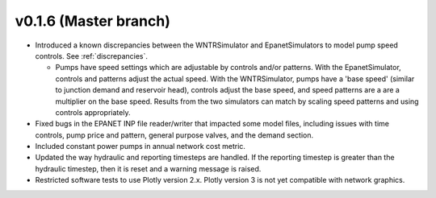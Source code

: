 .. _whatsnew_0160:

v0.1.6 (Master branch)
---------------------------------------------------

* Introduced a known discrepancies between the WNTRSimulator and EpanetSimulators 
  to model pump speed controls. See :ref:`discrepancies`.

  * Pumps have speed settings which are adjustable by controls and/or patterns.  
    With the EpanetSimulator, controls and patterns adjust the actual speed.  
    With the WNTRSimulator, pumps have a 'base speed' (similar to junction demand 
    and reservoir head), controls adjust the base speed, and speed patterns are 
    a are a multiplier on the base speed. Results from the two simulators 
    can match by scaling speed patterns and using controls appropriately.

* Fixed bugs in the EPANET INP file reader/writer that impacted some model files, including 
  issues with time controls, pump price and pattern, general purpose valves, and 
  the demand section.

* Included constant power pumps in annual network cost metric.

* Updated the way hydraulic and reporting timesteps are handled.  If the 
  reporting timestep is greater than the hydraulic timestep, then it is reset and a 
  warning message is raised.

* Restricted software tests to use Plotly version 2.x.  Plotly version 3 is not yet
  compatible with network graphics.
  